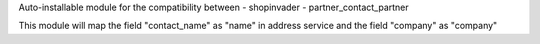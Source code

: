 Auto-installable module for the compatibility between
- shopinvader
- partner_contact_partner

This module will map the field "contact_name" as "name" in address service and the field "company" as "company"
